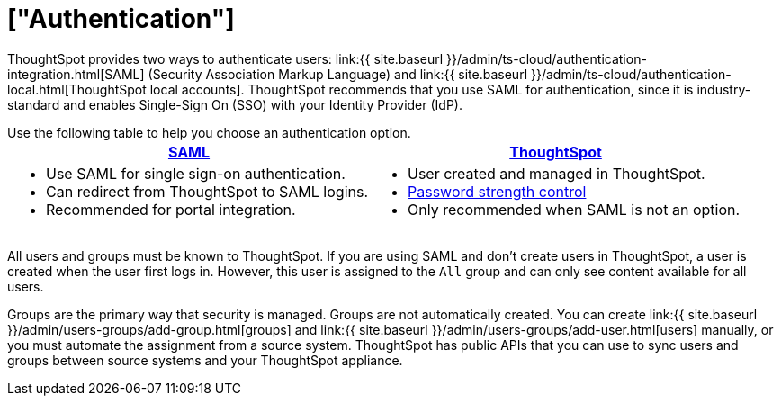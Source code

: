 = ["Authentication"]
:last_updated: 11/10/21
:permalink: /:collection/:path.html
:sidebar: mydoc_sidebar
:summary: ThoughtSpot provides either SAML or local ThoughtSpot accounts to authenticate users.

ThoughtSpot provides two ways to authenticate users: link:{{ site.baseurl }}/admin/ts-cloud/authentication-integration.html[SAML] (Security Association Markup Language) and link:{{ site.baseurl }}/admin/ts-cloud/authentication-local.html[ThoughtSpot local accounts].
ThoughtSpot recommends that you use SAML for authentication, since it is industry-standard and enables Single-Sign On (SSO) with your Identity Provider (IdP).

Use the following table to help you choose an authentication option.+++<table>++++++<tr>++++++<th>++++++<a href="{{ site.baseurl }}/admin/setup/configure-SAML-with-tscli.html">+++SAML+++</a>++++++</th>+++
    +++<th>++++++<a href="{{ site.baseurl }}/admin/users-groups/add-user.html">+++ThoughtSpot+++</a>++++++</th>++++++</tr>+++
  +++<tr>++++++<td>++++++<ul>++++++<li>+++Use SAML for single sign-on authentication.+++</li>+++
    +++<li>+++Can redirect from ThoughtSpot to SAML logins.+++</li>+++
    +++<li>+++Recommended for portal integration.+++</li>++++++</ul>++++++</td>+++
    +++<td>++++++<ul>++++++<li>+++User created and managed in ThoughtSpot.+++</li>+++
    +++<li>++++++<a href="{{ site.baseurl }}/admin/users-groups/add-user.html#password">+++Password strength control+++</a>++++++</li>+++
    +++<li>+++Only recommended when SAML is not an option.+++</li>++++++</ul>++++++</td>++++++</tr>++++++</table>+++

All users and groups must be known to ThoughtSpot.
If you are using SAML and don't create users in ThoughtSpot, a user is created when the user first logs in.
However, this user is assigned to the `All` group and can only see content available for all users.

Groups are the primary way that security is managed.
Groups are not automatically created.
You can create link:{{ site.baseurl }}/admin/users-groups/add-group.html[groups] and link:{{ site.baseurl }}/admin/users-groups/add-user.html[users] manually, or you must automate the assignment from a source system.
ThoughtSpot has public APIs that you can use to sync users and groups between source systems and your ThoughtSpot appliance.
